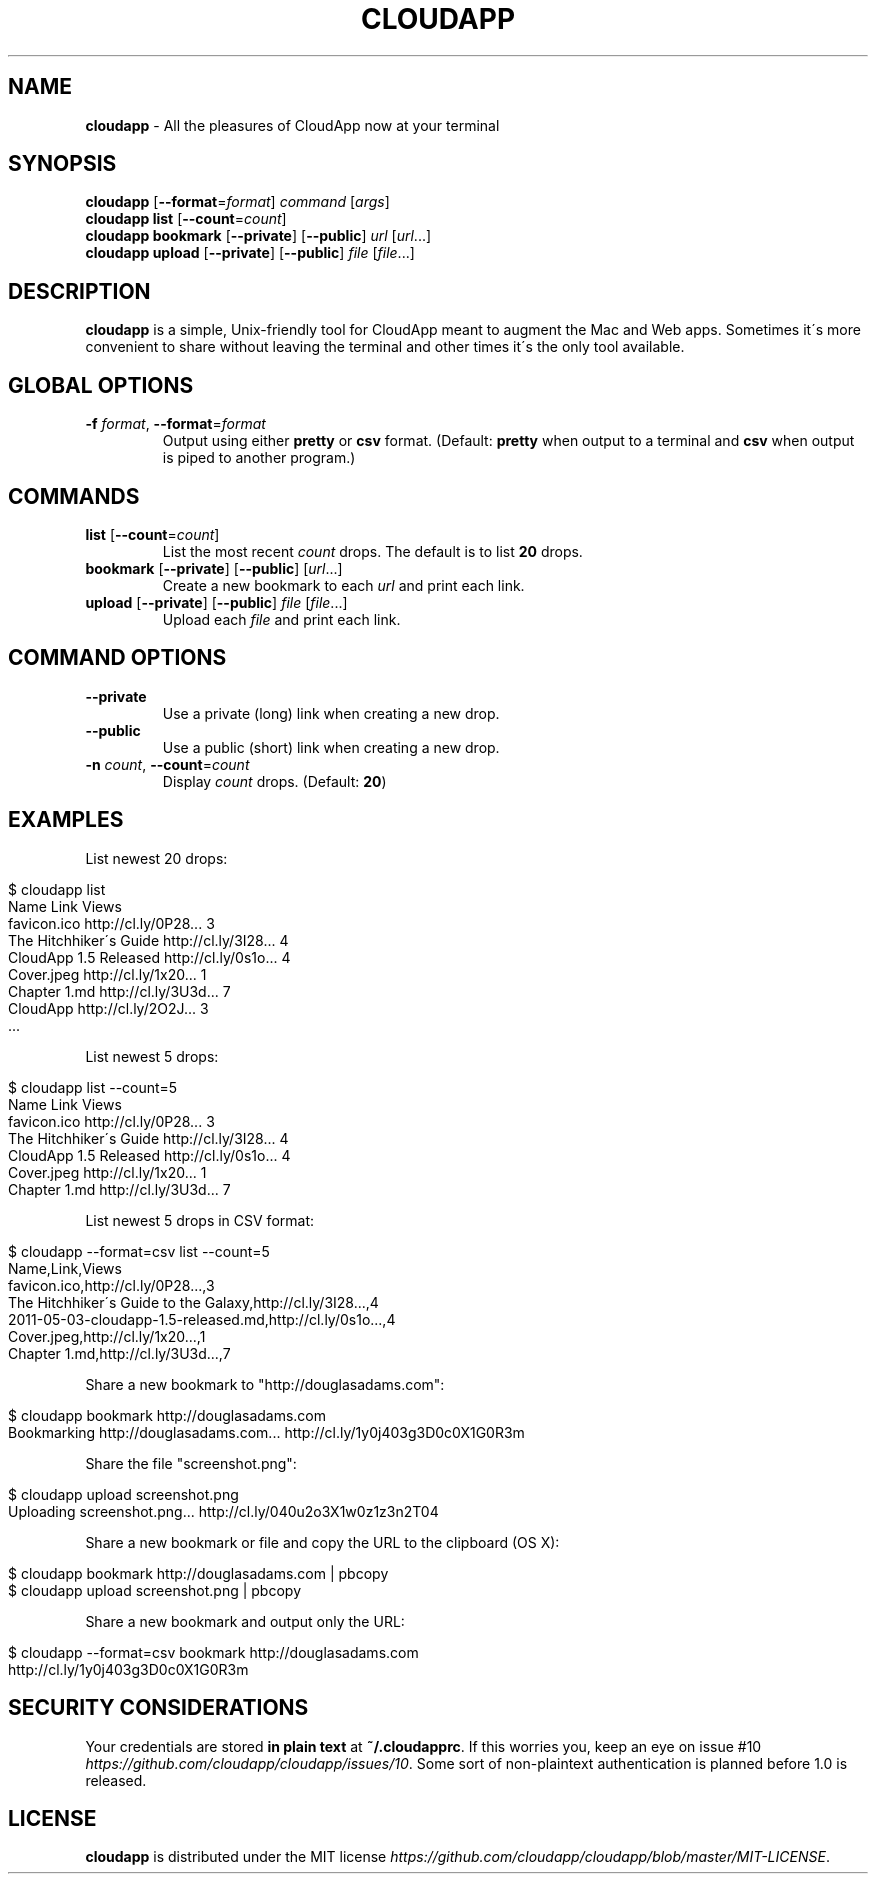 .\" generated with Ronn/v0.7.3
.\" http://github.com/rtomayko/ronn/tree/0.7.3
.
.TH "CLOUDAPP" "1" "February 2012" "" ""
.
.SH "NAME"
\fBcloudapp\fR \- All the pleasures of CloudApp now at your terminal
.
.SH "SYNOPSIS"
\fBcloudapp\fR [\fB\-\-format\fR=\fIformat\fR] \fIcommand\fR [\fIargs\fR]
.
.br
\fBcloudapp list\fR [\fB\-\-count\fR=\fIcount\fR]
.
.br
\fBcloudapp bookmark\fR [\fB\-\-private\fR] [\fB\-\-public\fR] \fIurl\fR [\fIurl\fR\.\.\.]
.
.br
\fBcloudapp upload\fR [\fB\-\-private\fR] [\fB\-\-public\fR] \fIfile\fR [\fIfile\fR\.\.\.]
.
.SH "DESCRIPTION"
\fBcloudapp\fR is a simple, Unix\-friendly tool for CloudApp meant to augment the Mac and Web apps\. Sometimes it\'s more convenient to share without leaving the terminal and other times it\'s the only tool available\.
.
.SH "GLOBAL OPTIONS"
.
.TP
\fB\-f\fR \fIformat\fR, \fB\-\-format\fR=\fIformat\fR
Output using either \fBpretty\fR or \fBcsv\fR format\. (Default: \fBpretty\fR when output to a terminal and \fBcsv\fR when output is piped to another program\.)
.
.SH "COMMANDS"
.
.TP
\fBlist\fR [\fB\-\-count\fR=\fIcount\fR]
List the most recent \fIcount\fR drops\. The default is to list \fB20\fR drops\.
.
.TP
\fBbookmark\fR [\fB\-\-private\fR] [\fB\-\-public\fR] [\fIurl\fR\.\.\.]
Create a new bookmark to each \fIurl\fR and print each link\.
.
.TP
\fBupload\fR [\fB\-\-private\fR] [\fB\-\-public\fR] \fIfile\fR [\fIfile\fR\.\.\.]
Upload each \fIfile\fR and print each link\.
.
.SH "COMMAND OPTIONS"
.
.TP
\fB\-\-private\fR
Use a private (long) link when creating a new drop\.
.
.TP
\fB\-\-public\fR
Use a public (short) link when creating a new drop\.
.
.TP
\fB\-n\fR \fIcount\fR, \fB\-\-count\fR=\fIcount\fR
Display \fIcount\fR drops\. (Default: \fB20\fR)
.
.SH "EXAMPLES"
List newest 20 drops:
.
.IP "" 4
.
.nf

$ cloudapp list
Name                    Link                  Views
favicon\.ico             http://cl\.ly/0P28\.\.\.  3
The Hitchhiker\'s Guide  http://cl\.ly/3I28\.\.\.  4
CloudApp 1\.5 Released   http://cl\.ly/0s1o\.\.\.  4
Cover\.jpeg              http://cl\.ly/1x20\.\.\.  1
Chapter 1\.md            http://cl\.ly/3U3d\.\.\.  7
CloudApp                http://cl\.ly/2O2J\.\.\.  3
  \.\.\.
.
.fi
.
.IP "" 0
.
.P
List newest 5 drops:
.
.IP "" 4
.
.nf

$ cloudapp list \-\-count=5
Name                    Link                  Views
favicon\.ico             http://cl\.ly/0P28\.\.\.  3
The Hitchhiker\'s Guide  http://cl\.ly/3I28\.\.\.  4
CloudApp 1\.5 Released   http://cl\.ly/0s1o\.\.\.  4
Cover\.jpeg              http://cl\.ly/1x20\.\.\.  1
Chapter 1\.md            http://cl\.ly/3U3d\.\.\.  7
.
.fi
.
.IP "" 0
.
.P
List newest 5 drops in CSV format:
.
.IP "" 4
.
.nf

$ cloudapp \-\-format=csv list \-\-count=5
Name,Link,Views
favicon\.ico,http://cl\.ly/0P28\.\.\.,3
The Hitchhiker\'s Guide to the Galaxy,http://cl\.ly/3I28\.\.\.,4
2011\-05\-03\-cloudapp\-1\.5\-released\.md,http://cl\.ly/0s1o\.\.\.,4
Cover\.jpeg,http://cl\.ly/1x20\.\.\.,1
Chapter 1\.md,http://cl\.ly/3U3d\.\.\.,7
.
.fi
.
.IP "" 0
.
.P
Share a new bookmark to "http://douglasadams\.com":
.
.IP "" 4
.
.nf

$ cloudapp bookmark http://douglasadams\.com
Bookmarking http://douglasadams\.com\.\.\. http://cl\.ly/1y0j403g3D0c0X1G0R3m
.
.fi
.
.IP "" 0
.
.P
Share the file "screenshot\.png":
.
.IP "" 4
.
.nf

$ cloudapp upload screenshot\.png
Uploading screenshot\.png\.\.\. http://cl\.ly/040u2o3X1w0z1z3n2T04
.
.fi
.
.IP "" 0
.
.P
Share a new bookmark or file and copy the URL to the clipboard (OS X):
.
.IP "" 4
.
.nf

$ cloudapp bookmark http://douglasadams\.com | pbcopy
$ cloudapp upload screenshot\.png | pbcopy
.
.fi
.
.IP "" 0
.
.P
Share a new bookmark and output only the URL:
.
.IP "" 4
.
.nf

$ cloudapp \-\-format=csv bookmark http://douglasadams\.com
http://cl\.ly/1y0j403g3D0c0X1G0R3m
.
.fi
.
.IP "" 0
.
.SH "SECURITY CONSIDERATIONS"
Your credentials are stored \fBin plain text\fR at \fB~/\.cloudapprc\fR\. If this worries you, keep an eye on issue #10 \fIhttps://github\.com/cloudapp/cloudapp/issues/10\fR\. Some sort of non\-plaintext authentication is planned before 1\.0 is released\.
.
.SH "LICENSE"
\fBcloudapp\fR is distributed under the MIT license \fIhttps://github\.com/cloudapp/cloudapp/blob/master/MIT\-LICENSE\fR\.
